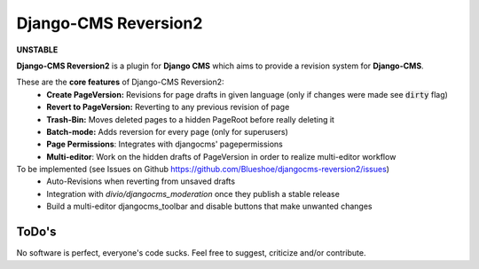 =====================
Django-CMS Reversion2
=====================

.. image:: https://readthedocs.org/projects/djangocms-reversion2/badge/?version=latest
    :target: http://djangocms-reversion2.readthedocs.io/en/latest/?badge=latest
    :alt: Documentation Status

**UNSTABLE**

**Django-CMS Reversion2** is a plugin for **Django CMS** which aims to provide a revision system for
**Django-CMS**.

These are the **core features** of Django-CMS Reversion2:
 - **Create PageVersion:** Revisions for page drafts in given language (only if changes were made see :code:`dirty` flag)
 - **Revert to PageVersion:** Reverting to any previous revision of page
 - **Trash-Bin:** Moves deleted pages to a hidden PageRoot before really deleting it
 - **Batch-mode:** Adds reversion for every page (only for superusers)
 - **Page Permissions**: Integrates with djangocms' pagepermissions
 - **Multi-editor**: Work on the hidden drafts of PageVersion in order to realize multi-editor workflow

To be implemented (see Issues on Github `<https://github.com/Blueshoe/djangocms-reversion2/issues>`_)
 - Auto-Revisions when reverting from unsaved drafts
 - Integration with *divio/djangocms_moderation* once they publish a stable release
 - Build a multi-editor djangocms_toolbar and disable buttons that make unwanted changes

ToDo's
------

No software is perfect, everyone's code sucks. Feel free to suggest, criticize and/or contribute.